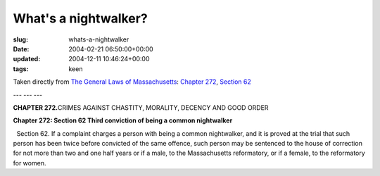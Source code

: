 What's a nightwalker?
=====================

:slug: whats-a-nightwalker
:date: 2004-02-21 06:50:00+00:00
:updated: 2004-12-11 10:46:24+00:00
:tags: keen

Taken directly from `The General Laws of
Massachusetts <http://www.state.ma.us/legis/laws/mgl/>`__: `Chapter
272 <http://www.state.ma.us/legis/laws/mgl/gl-272-toc.htm>`__, `Section
62 <http://www.state.ma.us/legis/laws/mgl/272-62.htm>`__

--- --- ---

**CHAPTER 272.**\ CRIMES AGAINST CHASTITY, MORALITY, DECENCY AND GOOD
ORDER

**Chapter 272: Section 62 Third conviction of being a common
nightwalker**

  Section 62. If a complaint charges a person with being a common
nightwalker, and it is proved at the trial that such person has been
twice before convicted of the same offence, such person may be sentenced
to the house of correction for not more than two and one half years or
if a male, to the Massachusetts reformatory, or if a female, to the
reformatory for women.
